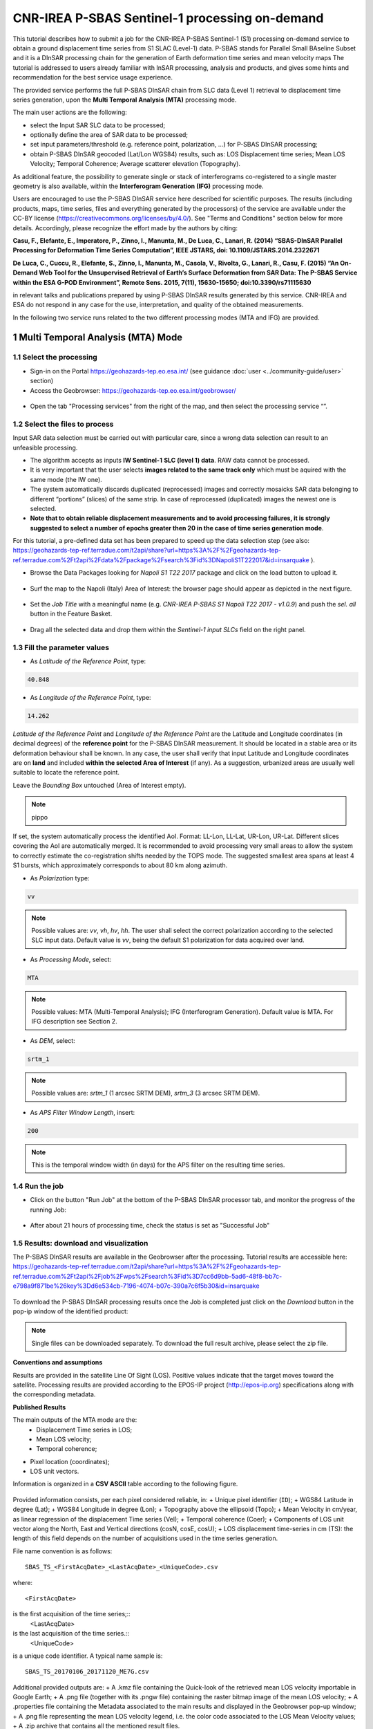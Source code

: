 ~~~~~~~~~~~~~~~~~~~~~~~~~~~~~~~~~~~~~~~~~~~~~~~
CNR-IREA P-SBAS Sentinel-1 processing on-demand
~~~~~~~~~~~~~~~~~~~~~~~~~~~~~~~~~~~~~~~~~~~~~~~

This tutorial describes how to submit a job for the CNR-IREA P-SBAS Sentinel-1 (S1) processing on-demand service to obtain a ground displacement time series from S1 SLAC (Level-1) data. 
P-SBAS stands for Parallel Small BAseline Subset and it is a DInSAR processing chain for the generation of Earth deformation time series and mean velocity maps
The tutorial is addressed to users already familiar with InSAR processing, analysis and products, and gives some hints and recommendation for the best service usage experience.

The provided service performs the full P-SBAS DInSAR chain from SLC data (Level 1) retrieval to displacement time series generation, upon the **Multi Temporal Analysis (MTA)** processing mode.

The main user actions are the following:

*	select the Input SAR SLC data to be processed;
*	optionally define the area of SAR data to be processed;
*	set input parameters/threshold (e.g. reference point, polarization, …) for P-SBAS DInSAR processing;
*	obtain P-SBAS DInSAR geocoded (Lat/Lon WGS84) results, such as: LOS Displacement time series; Mean LOS Velocity; Temporal Coherence; Average scatterer elevation (Topography).

As additional feature, the possibility to generate single or stack of interferograms co-registered to a single master geometry is also available, within the **Interferogram Generation (IFG)** processing mode.

Users are encouraged to use the P-SBAS DInSAR service here described for scientific purposes. 
The results (including products, maps, time series, files and everything generated by the processors) of the service are available under the CC-BY license (https://creativecommons.org/licenses/by/4.0/). See "Terms and Conditions" section below for more details.
Accordingly, please recognize the effort made by the authors by citing:

**Casu, F., Elefante, E., Imperatore, P., Zinno, I., Manunta, M., De Luca, C., Lanari, R. (2014) “SBAS-DInSAR Parallel Processing for Deformation Time Series Computation”, IEEE JSTARS, doi: 10.1109/JSTARS.2014.2322671**

**De Luca, C., Cuccu, R., Elefante, S., Zinno, I., Manunta, M., Casola, V., Rivolta, G., Lanari, R., Casu, F. (2015) “An On-Demand Web Tool for the Unsupervised Retrieval of Earth’s Surface Deformation from SAR Data: The P-SBAS Service within the ESA G-POD Environment”, Remote Sens. 2015, 7(11), 15630-15650; doi:10.3390/rs71115630**

in relevant talks and publications prepared by using P-SBAS DInSAR results generated by this service.
CNR-IREA and ESA do not respond in any case for the use, interpretation, and quality of the obtained measurements.

In the following two service runs related to the two different processing modes (MTA and IFG) are provided.

1 Multi Temporal Analysis (MTA) Mode
====================================

1.1 Select the processing
-------------------------

* Sign-in on the Portal https://geohazards-tep.eo.esa.int/ (see guidance :doc:`user <../community-guide/user>` section)

* Access the Geobrowser: https://geohazards-tep.eo.esa.int/geobrowser/

.. figure:: assets/tuto_sbas_0.png
	:figclass: align-center
        :width: 750px
        :align: center

* Open the tab "Processing services" from the right of the map, and then select the processing service “”.

.. figure:: assets/tuto_sbas_1.png
	:figclass: align-center
        :width: 750px
        :align: center


1.2 Select the files to process
-------------------------------

Input SAR data selection must be carried out with particular care, since a wrong data selection can result to an unfeasible processing.

* The algorithm accepts as inputs **IW Sentinel-1**  **SLC (level 1) data**. RAW data cannot be processed.
* It is very important that the user selects **images related to the same track only** which must be aquired with the same mode (the IW one).
* The system automatically discards duplicated (reprocessed) images and correctly mosaicks SAR data belonging to different “portions” (slices) of the same strip. In case of reprocessed (duplicated) images the newest one is selected.
* **Note that to obtain reliable displacement measurements and to avoid processing failures, it is strongly suggested to select a number of epochs greater then 20 in the case of time series generation mode**.

For this tutorial, a pre-defined data set has been prepared to speed up the data selection step (see also: https://geohazards-tep-ref.terradue.com/t2api/share?url=https%3A%2F%2Fgeohazards-tep-ref.terradue.com%2Ft2api%2Fdata%2Fpackage%2Fsearch%3Fid%3DNapoliS1T222017&id=insarquake ).

* Browse the Data Packages looking for *Napoli S1 T22 2017* package and click on the load button to upload it.

.. figure:: assets/tuto_sbas_2.png
	:figclass: align-center
        :width: 750px
        :align: center

* Surf the map to the Napoli (Italy) Area of Interest: the browser page should appear as depicted in the next figure.

.. figure:: assets/tuto_sbas_3.png
	:figclass: align-center
        :width: 750px
        :align: center
        
* Set the *Job Title* with a meaningful name (e.g. *CNR-IREA P-SBAS S1 Napoli T22 2017 - v1.0.9*) and push the *sel. all* button in the Feature Basket. 
      
.. figure:: assets/tuto_sbas_4.png
	:figclass: align-center
        :width: 750px
        :align: center
                
* Drag all the selected data and drop them within the *Sentinel-1 input SLCs* field on the right panel.                
                
.. figure:: assets/tuto_sbas_5.png
	:figclass: align-center
        :width: 750px
        :align: center                
                
                
1.3 Fill the parameter values
-----------------------------

* As *Latitude of the Reference Point*, type:

.. code-block:: sbas-parameter
  
  40.848

* As *Longitude of the Reference Point*, type:

.. code-block:: sbas-parameter
  
  14.262
 
*Latitude of the Reference Point* and *Longitude of the Reference Point* are the Latitude and Longitude coordinates (in decimal degrees) of the **reference point** for the P-SBAS DInSAR measurement. It should be located in a stable area or its deformation behaviour shall be known. In any case, the user shall verify that input Latitude and Longitude coordinates are on **land** and included **within the selected Area of Interest** (if any). As a suggestion, urbanized areas are usually well suitable to locate the reference point.

Leave the *Bounding Box* untouched (Area of Interest empty). 

.. note:: pippo
If set, the system automatically process the identified AoI. Format: LL-Lon, LL-Lat, UR-Lon, UR-Lat. Different slices covering the AoI are automatically merged. It is recommended to avoid processing very small areas to allow the system to correctly estimate the co-registration shifts needed by the TOPS mode. The suggested smallest area spans at least 4 S1 bursts, which approximately corresponds to about 80 km along azimuth.

 
* As *Polarization* type:

.. code-block:: sbas-parameter

  vv

.. note:: Possible values are: *vv*, *vh*, *hv*, *hh*. The user shall select the correct polarization according to the selected SLC input data. Default value is *vv*, being the default S1 polarization for data acquired over land.

* As *Processing Mode*, select:

.. code-block:: sbas-parameter
  
	MTA

.. figure:: assets/tuto_sbas_6.png
	:figclass: align-center
        :width: 750px
        :align: center
        
.. note:: Possible values: MTA (Multi-Temporal Analysis); IFG (Interferogram Generation). Default value is MTA. For IFG description see Section 2.

* As *DEM*, select:

.. code-block:: sbas-parameter
  
	srtm_1

.. figure:: assets/tuto_sbas_6.png
	:figclass: align-center
        :width: 750px
        :align: center
        
.. note:: Possible values are: *srtm_1* (1 arcsec SRTM DEM), *srtm_3* (3 arcsec SRTM DEM). 

* As *APS Filter Window Length*, insert:

.. code-block:: sbas-parameter
  
	200

.. figure:: assets/tuto_sbas_6.png
	:figclass: align-center
        :width: 750px
        :align: center
        
.. note:: This is the temporal window width (in days) for the APS filter on the resulting time series.


1.4 Run the job
---------------

* Click on the button "Run Job" at the bottom of the P-SBAS DInSAR processor tab, and monitor the progress of the running Job:

.. figure:: assets/tuto_sbas_7.png
	:figclass: align-center
        :width: 750px
        :align: center

* After about 21 hours of processing time, check the status is set as "Successful Job"

1.5 Results: download and visualization
---------------------------------------

The P-SBAS DInSAR results are available in the Geobrowser after the processing. Tutorial results are accessible here: https://geohazards-tep-ref.terradue.com/t2api/share?url=https%3A%2F%2Fgeohazards-tep-ref.terradue.com%2Ft2api%2Fjob%2Fwps%2Fsearch%3Fid%3D7cc6d9bb-5ad6-48f8-bb7c-e798a9f871be%26key%3Dd6e534cb-7196-4074-b07c-390a7c6f5b30&id=insarquake

.. figure:: assets/tuto_sbas_8.png
	:figclass: align-center
        :width: 750px
        :align: center

To download the P-SBAS DInSAR processing results once the Job is completed just click on the *Download* button in the pop-ip window of the identified product:

.. figure:: assets/tuto_sbas_8.png
	:figclass: align-center
        :width: 750px
        :align: center

.. note:: Single files can be downloaded separately. To download the full result archive, please select the zip file.
        
**Conventions and assumptions**
	
Results are provided in the satellite Line Of Sight (LOS). Positive values indicate that the target moves toward the satellite.
Processing results are provided according to the EPOS-IP project (http://epos-ip.org) specifications along with the corresponding metadata.

**Published Results**

The main outputs of the MTA mode are the:
	+ Displacement Time series in LOS;
	+ Mean LOS velocity;
	+ Temporal coherence;
+ Pixel location (coordinates);
+ LOS unit vectors.

Information is organized in a **CSV ASCII** table according to the following figure. 

.. figure:: assets/tuto_sbas_8.png
	:figclass: align-center
        :width: 750px
        :align: center
	
Provided information consists, per each pixel considered reliable, in:
+ Unique pixel identifier (``ID``);
+ WGS84 Latitude in degree (Lat);
+ WGS84 Longitude in degree (Lon);
+ Topography above the ellipsoid (Topo);
+ Mean Velocity in cm/year, as linear regression of the displacement Time series (Vel);
+ Temporal coherence (Coer);
+ Components of LOS unit vector along the North, East and Vertical directions (cosN, cosE, cosU);
+ LOS displacement time-series in cm (TS): the length of this field depends on the number of acquisitions used in the time series generation.

File name convention is as follows::

  SBAS_TS_<FirstAcqDate>_<LastAcqDate>_<UniqueCode>.csv
where::

  <FirstAcqDate>
is the first acquisition of the time series;::
  <LastAcqDate>
is the last acquisition of the time series.::
  <UniqueCode>
is a unique code identifier.
A typical name sample is::
  SBAS_TS_20170106_20171120_ME7G.csv

Additional provided outputs are:		
+ A .kmz file containing the Quick-look of the retrieved mean LOS velocity importable in Google Earth;
+ A .png file (together with its .pngw file) containing the raster bitmap image of the mean LOS velocity;
+ A .properties file containing the Metadata associated to the main results and displayed in the Geobrowser pop-up window;
+ A .png file representing the mean LOS velocity legend, i.e. the color code associated to the LOS Mean Velocity values;
+ A .zip archive that contains all the mentioned result files.
		
.. figure:: assets/tuto_sbas_9.jpg
	:figclass: align-center
        :width: 750px
        :align: center
        
2 Interferogram Generation (IFG) Mode
=====================================

2.1 Select the processing
-------------------------

* Sign-in on the Portal https://geohazards-tep.eo.esa.int/ (see guidance :doc:`user <../community-guide/user>` section)

* Access the Geobrowser: https://geohazards-tep.eo.esa.int/geobrowser/

.. figure:: assets/tuto_sbas_0.png
	:figclass: align-center
        :width: 750px
        :align: center

* Open the tab "Processing services" from the right of the map, and then select the processing service “”.

.. figure:: assets/tuto_sbas_1.png
	:figclass: align-center
        :width: 750px
        :align: center


2.2 Select the files to process
-------------------------------

Input SAR data selection must be carried out with particular care, since a wrong data selection can result to an unfeasible processing.

* The algorithm accepts as inputs **IW Sentinel-1**  **SLC (level 1) data**. RAW data cannot be processed. The corresponding catalogue entry names are:
	+ ENVISAT data: **ENVISAT ASAR L0** (ASA_IM\__);
	+ ERS data in CEOS format: **ERS-x SAR IM L0** (ER0x_SAR_IM__0P), where “x” can be equal to 1 or 2;
	+ ERS data in ASAR format: **ERS-x SAR Ex_SAR_IM__0P** (SAR_IM__0P), where “x” can be equal to 1 or 2.
* It is very important that the user selects **images related to the same track only** which must be aquired with the same mode (the IW one).
* The system automatically discards duplicated (reprocessed) images and correctly mosaicks SAR data belonging to different “portions” (slices) of the same strip. In case of reprocessed (duplicated) images the newest one is selected.
* **Note that to obtain reliable displacement measurements and to avoid processing failures, it is strongly suggested to select a number of epochs greater then 20 in the case of time series generation mode**.

For this tutorial, a pre-defined data set has been prepared to speed up the data selection step (see also: https://geohazards-tep-ref.terradue.com/t2api/share?url=https%3A%2F%2Fgeohazards-tep-ref.terradue.com%2Ft2api%2Fdata%2Fpackage%2Fsearch%3Fid%3DAmatriceIFGS1T22&id=insarquake ).

* Browse the Data Packages looking for *Amatrice IFG S1 T22* package and click on the load button to upload it.

.. figure:: assets/tuto_sbas_2.png
	:figclass: align-center
        :width: 750px
        :align: center

* Surf the map to the Central Italy Area of Interest: the browser page should appear as depicted in the next figure.

.. figure:: assets/tuto_sbas_3.png
	:figclass: align-center
        :width: 750px
        :align: center
        
* Set the *Job Title* with a meaningful name (e.g. *CNR-IREA P-SBAS S1 on-demand Amatrice T22*) and push the *sel. all* button in the Feature Basket. 
      
.. figure:: assets/tuto_sbas_4.png
	:figclass: align-center
        :width: 750px
        :align: center
                
* Drag all the selected data and drop them within the *Sentinel-1 input SLCs* field on the right panel.                
                
.. figure:: assets/tuto_sbas_5.png
	:figclass: align-center
        :width: 750px
        :align: center                
                
                
2.3 Fill the parameter values
-----------------------------

* As *Latitude of the Reference Point*, type:

.. code-block:: sbas-parameter
  
  43.277

* As *Longitude of the Reference Point*, type:

.. code-block:: sbas-parameter
  
  13.733
 
*Latitude of the Reference Point* and *Longitude of the Reference Point* are the Latitude and Longitude coordinates (in decimal degrees) of the **reference point** for the P-SBAS DInSAR measurement. Same considerations as in Section 1.3 are valid.

Leave the *Bounding Box* untouched (Area of Interest empty). 

.. note:: If set, the system automatically process the identified AoI. Format: LL-Lon, LL-Lat, UR-Lon, UR-Lat. Different slices covering the AoI are automatically merged. It is recommended to avoid processing very small areas to allow the system to correctly estimate the co-registration shifts needed by the TOPS mode. The suggested smallest area spans at least 4 S1 bursts, which approximately corresponds to about 80 km along azimuth.

 
* As *Polarization* type:

.. code-block:: sbas-parameter

  vv

.. note:: Possible values are: *vv*, *vh*, *hv*, *hh*. The user shall select the correct polarization according to the selected SLC input data. Default value is *vv*, being the default S1 polarization for data acquired over land.

* As *Processing Mode*, select:

.. code-block:: sbas-parameter
  
	IFG

.. figure:: assets/tuto_sbas_6.png
	:figclass: align-center
        :width: 750px
        :align: center
        
.. note:: Possible values: MTA (Multi-Temporal Analysis); IFG (Interferogram Generation). Default value is MTA. For MTA description see Section 1.

* As *DEM*, select:

.. code-block:: sbas-parameter
  
	srtm_1

.. figure:: assets/tuto_sbas_6.png
	:figclass: align-center
        :width: 750px
        :align: center
        
.. note:: Possible values are: *srtm_1* (1 arcsec SRTM DEM), *srtm_3* (3 arcsec SRTM DEM). 

* Leave the *APS Filter Window Length* unchanged:
      
.. note:: This is the temporal window width (in days) for the APS filter on the resulting time series. **This parameter is not considered in the IFG mode**.


2.4 Run the job
---------------

* Click on the button "Run Job" at the bottom of the P-SBAS DInSAR processor tab, and monitor the progress of the running Job:

.. figure:: assets/tuto_sbas_7.png
	:figclass: align-center
        :width: 750px
        :align: center

* After about 4 hours of processing time, check the status is set as "Successful Job"

2.5 Results: download and visualization
---------------------------------------

The P-SBAS DInSAR results are available in the Geobrowser after the processing. Tutorial results are accessible here: https://geohazards-tep-ref.terradue.com/t2api/share?url=https%3A%2F%2Fgeohazards-tep-ref.terradue.com%2Ft2api%2Fjob%2Fwps%2Fsearch%3Fid%3Dd08910f0-4b99-489b-b3be-d50bc5b165f3%26key%3D991d594a-a6a7-496e-b71f-8052f287fae6&id=insarquake

.. figure:: assets/tuto_sbas_8.png
	:figclass: align-center
        :width: 750px
        :align: center

To download the P-SBAS DInSAR processing results once the Job is completed just click on the *Download* button in the pop-ip window of the identified product:

.. figure:: assets/tuto_sbas_8.png
	:figclass: align-center
        :width: 750px
        :align: center

.. note:: Single files can be downloaded separately. To download the full result archive, please select the zip file.
        
**Conventions and assumptions**
	
Results are provided in the satellite Line Of Sight (LOS). Positive values indicate that the target moves toward the satellite.
Processing results are provided according to the EPOS-IP project (http://epos-ip.org) specifications along with the corresponding metadata.

**Published Results**

The IFG mode outputs are provided in **geoTiff** standard and consist in:
* geocoded interferograms (filtered and not filtered according to the Goldstein method);
* geocoded spatial coherence maps.

The spacing of the output depends on the DEM used for the processing. Results are provided in WGS84 geographic projection.

File name convention is as follows::
  <DataType>_<MasterDate>_<SlaveDate>_<UniqueCode>.<FileExtension>
where::
  <DataType>
can be: InW (wrapped Interferogram), InU (Unwrapped Interferogram) (this feature will be available in a later release of the service), Coh (Spatial coherence);::
  <MasterDate>
date of the Master acquisition in the format <yyyymmdd><SensorCode>, where <SensorCode> is a 3-char code that identifies the sensor. For the Sentinel case the possible codes are: S1A and S1B.::
  <SlaveDate>
date of the Slave acquisition in the same <MasterDate> format;::
  <UniqueCode>
a unique code identifier;::
  <FileExtension>
possible values are:
- tif: the actual data in geoTiff;
- properties: the metadata displayed in the Geobrowser;
- metadata: the full metadata list according to the EPOS specifications;
- png: a quick-look raster image;
- pngw: the geocoding information for the png image;
- kmz: the google format overlay containing the quick-look image;
- legend.png: the color bar for the png image.

Typical name samples are::
  InW_20160821S1A_20160827S1B_7M1E.tif
  Coh_20160821S1A_20160827S1B_7M1E.tif
     
3 Feedbacks
===========

Users are  kindly invited to report any issue and problem encountered during the use of the P-SBAS service:

*	For GEP on-boarded users, by issuing a ticket from their project support space on https://support.terradue.com 
*	For other signed-in GEP users, by sending an email to the SBAS support team **sbas-help@irea.cnr.it**

Moreover, suggestions and comments about the GEP service delivery are warmly welcomed on **geohazards-tep@esa.int** in order to keep the service delivery on GEP as much as possible appealing, effective and efficient.

4 Terms and Conditions
======================

**IPR**
The Intellectual Property Right (IPR) of the available software, tools and services developed are with CNR-IREA, if not differently specified.

**Use**
CNR-IREA services are available to all the GEP users according to a CC-BY license (https://creativecommons.org/licenses/by/4.0/).
The access to CNR-IREA services is free of charge and users are not asked to pay any fee or subscription by CNR-IREA. There is the possibility that users participate to the cost of service maintenance and operation: these costs are defined case-by-case among CNR-IREA, the platform operator and ESA. No cost can be required to users for the CNR-IREA services without the approval of CNR-IREA.

**Results**
The results (including products, maps, time series, files and everything generated by the processors) of the services are available under the CC-BY license (https://creativecommons.org/licenses/by/4.0/)

**Warranty and liability**
CNR-IREA software is a scientific software and it is provided at the best CNR-IREA knowledge according to the SAR interferometry state-of-the-art. No warranty is provided on the processors and services of CNR-IREA. CNR-IREA is not responsible for any software inaccuracies, bugs, errors and misuse.
Generated results have a defined accuracy according to the relevant scientific publications available in literature. Result accuracy is estimated on a statistical basis. Provided results are not validated by CNR-IREA and, indeed, it is user responsibility to validate them.
CNR-IREA is not responsible for the use, quality, accuracy and interpretation of results and products that are generated by using the processors and services provided within the platform. CNR-IREA is not responsible for the use, quality, accuracy and interpretation of third party results, products and services derived from the use of CNR-IREA’s processors and services. CNR-IREA is not responsible of possible outages of the provided services. CNR-IREA is not responsible of any kind of third party loss derived from service outage, result inaccuracies, software errors of the provided services and products.
The maintenance, update and user support are provided by CNR-IREA free of charge and at best effort. CNR-IREA is not responsible for any consequence derived from delays on replies to user requests or support inaccuracies 


